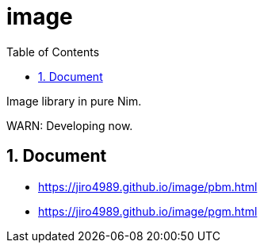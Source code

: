 :toc: left
:sectnums:

= image

Image library in pure Nim.

WARN: Developing now.

== Document

* https://jiro4989.github.io/image/pbm.html
* https://jiro4989.github.io/image/pgm.html
